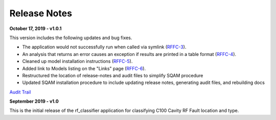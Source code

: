 +++++++++++++++++++++++++++++++++++++++++
Release Notes
+++++++++++++++++++++++++++++++++++++++++

**October 17, 2019 - v1.0.1**

This version includes the following updates and bug fixes.

- The application would not successfully run when called via symlink (`RFFC-3 <https://jira.acc.jlab.org/browse/RFFC-3>`_).
- An analysis that returns an error causes an exception if results are printed in a table format (`RFFC-4 <https://jira.acc.jlab.org/browse/RFFC-4>`_).
- Cleaned up model installation instructions (`RFFC-5 <https://jira.acc.jlab.org/browse/RFFC-5>`_).
- Added link to Models listing on the "Links" page (`RFFC-6 <https://jira.acc.jlab.org/browse/RFFC-6>`_).
- Restructured the location of release-notes and audit files to simplify SQAM procedure
- Updated SQAM installation procedure to include updating release notes, generating audit files, and rebuilding docs

`Audit Trail <audit/diff1.0.1.txt>`_

**September 2019 - v1.0**

This is the initial release of the rf_classifier application for classifying C100 Cavity RF Fault location and type.

